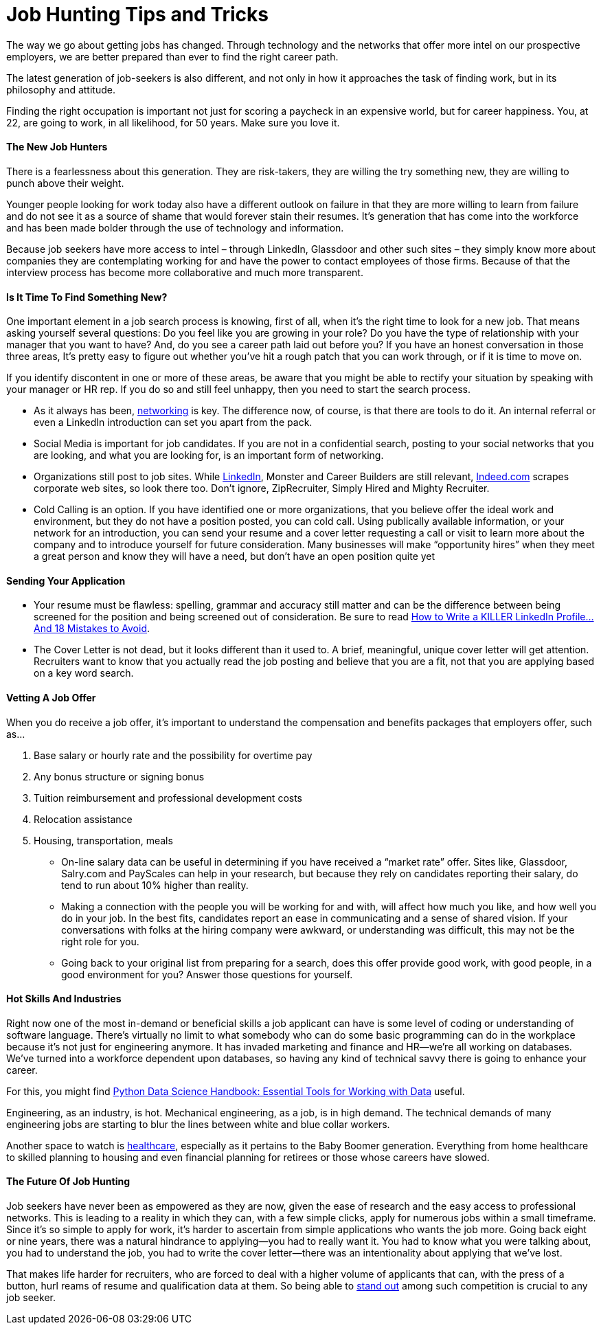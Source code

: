 = Job Hunting Tips and Tricks
:hp-image: https://user-images.githubusercontent.com/19504323/33999261-fa1d9da6-e124-11e7-9bd1-c1a893cf675f.png
:published_at: 2017-12-11
:hp-tags: job, job searching, job seeking, job hunting, finding job, recruitment, hr, career, hire,
:hp-alt-title: Job Hunting Tips and Tricks


The way we go about getting jobs has changed. Through technology and the networks that offer more intel on our prospective employers, we are better prepared than ever to find the right career path.

The latest generation of job-seekers is also different, and not only in how it approaches the task of finding work, but in its philosophy and attitude.

Finding the right occupation is important not just for scoring a paycheck in an expensive world, but for career happiness. You, at 22, are going to work, in all likelihood, for 50 years. Make sure you love it.


==== The New Job Hunters

There is a fearlessness about this generation. They are risk-takers, they are willing the try something new, they are willing to punch above their weight.

Younger people looking for work today also have a different outlook on failure in that they are more willing to learn from failure and do not see it as a source of shame that would forever stain their resumes. It's generation that has come into the workforce and has been made bolder through the use of technology and information.

Because job seekers have more access to intel – through LinkedIn, Glassdoor and other such sites – they simply know more about companies they are contemplating working for and have the power to contact employees of those firms. Because of that the interview process has become more collaborative and much more transparent.


==== Is It Time To Find Something New?

One important element in a job search process is knowing, first of all, when it’s the right time to look for a new job. That means asking yourself several questions: Do you feel like you are growing in your role? Do you have the type of relationship with your manager that you want to have? And, do you see a career path laid out before you? If you have an honest conversation in those three areas, It’s pretty easy to figure out whether you’ve hit a rough patch that you can work through, or if it is time to move on.

If you identify discontent in one or more of these areas, be aware that you might be able to rectify your situation by speaking with your manager or HR rep. If you do so and still feel unhappy, then you need to start the search process.

• As it always has been, http://amzn.to/2o3iyVx[networking] is key. The difference now, of course, is that there are tools to do it. An internal referral or even a LinkedIn introduction can set you apart from the pack.

• Social Media is important for job candidates. If you are not in a confidential search, posting to your social networks that you are looking, and what you are looking for, is an important form of networking.

• Organizations still post to job sites. While http://amzn.to/2o3iyVx[LinkedIn], Monster and Career Builders are still relevant, http://amzn.to/2ytviEO[Indeed.com] scrapes corporate web sites, so look there too. Don’t ignore, ZipRecruiter, Simply Hired and Mighty Recruiter.

• Cold Calling is an option. If you have identified one or more organizations, that you believe offer the ideal work and environment, but they do not have a position posted, you can cold call.  Using publically available information, or your network for an introduction, you can send your resume and a cover letter requesting a call or visit to learn more about the company and to introduce yourself for future consideration.  Many businesses will make “opportunity hires” when they meet a great person and know they will have a need, but don’t have an open position quite yet


==== Sending Your Application

* Your resume must be flawless: spelling, grammar and accuracy still matter and can be the difference between being screened for the position and being screened out of consideration. Be sure to read http://amzn.to/2AXvGOL[How to Write a KILLER LinkedIn Profile... And 18 Mistakes to Avoid].

* The Cover Letter is not dead, but it looks different than it used to. A brief, meaningful, unique cover letter will get attention. Recruiters want to know that you actually read the job posting and believe that you are a fit, not that you are applying based on a key word search.


==== Vetting A Job Offer

When you do receive a job offer, it’s important to understand the compensation and benefits packages that employers offer, such as…

. Base salary or hourly rate and the possibility for overtime pay
. Any bonus structure or signing bonus
. Tuition reimbursement and professional development costs
. Relocation assistance
. Housing, transportation, meals

* On-line salary data can be useful in determining if you have received a “market rate” offer. Sites like, Glassdoor, Salry.com and PayScales can help in your research, but because they rely on candidates reporting their salary, do tend to run about 10% higher than reality.

* Making a connection with the people you will be working for and with, will affect how much you like, and how well you do in your job. In the best fits, candidates report an ease in communicating and a sense of shared vision.  If your conversations with folks at the hiring company were awkward, or understanding was difficult, this may not be the right role for you.

* Going back to your original list from preparing for a search, does this offer provide good work, with good people, in a good environment for you? Answer those questions for yourself.


==== Hot Skills And Industries

Right now one of the most in-demand or beneficial skills a job applicant can have is some level of coding or understanding of software language. There’s virtually no limit to what somebody who can do some basic programming can do in the workplace because it’s not just for engineering anymore. It has invaded marketing and finance and HR—we’re all working on databases. We’ve turned into a workforce dependent upon databases, so having any kind of technical savvy there is going to enhance your career.

For this, you might find http://amzn.to/2o4QiBB[Python Data Science Handbook: Essential Tools for Working with Data] useful.

Engineering, as an industry, is hot. Mechanical engineering, as a job, is in high demand. The technical demands of many engineering jobs are starting to blur the lines between white and blue collar workers.

Another space to watch is http://amzn.to/2zcM1jn[healthcare], especially as it pertains to the Baby Boomer generation. Everything from home healthcare to skilled planning to housing and even financial planning for retirees or those whose careers have slowed.


==== The Future Of Job Hunting

Job seekers have never been as empowered as they are now, given the ease of research and the easy access to professional networks. This is leading to a reality in which they can, with a few simple clicks, apply for numerous jobs within a small timeframe. Since it’s so simple to apply for work, it’s harder to ascertain from simple applications who wants the job more. Going back eight or nine years, there was a natural hindrance to applying—you had to really want it. You had to know what you were talking about, you had to understand the job, you had to write the cover letter—there was an intentionality about applying that we’ve lost.

That makes life harder for recruiters, who are forced to deal with a higher volume of applicants that can, with the press of a button, hurl reams of resume and qualification data at them. So being able to http://amzn.to/2jUefHr[stand out] among such competition is crucial to any job seeker.

